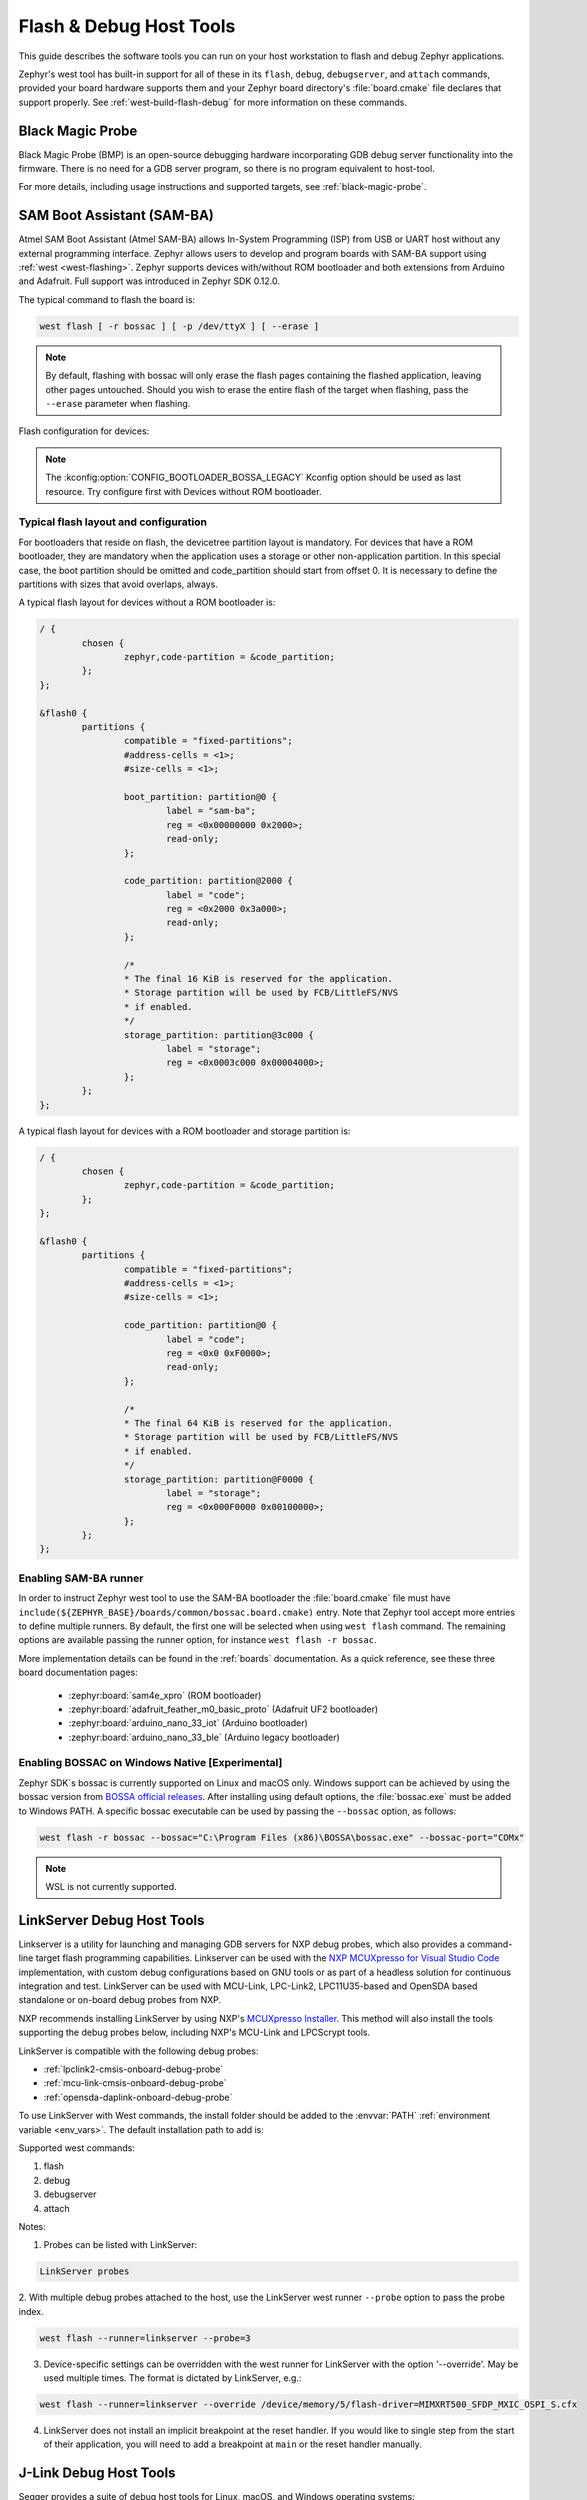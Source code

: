 .. _flash-debug-host-tools:

Flash & Debug Host Tools
########################

This guide describes the software tools you can run on your host workstation to
flash and debug Zephyr applications.

Zephyr's west tool has built-in support for all of these in its ``flash``,
``debug``, ``debugserver``, and ``attach`` commands, provided your board
hardware supports them and your Zephyr board directory's :file:`board.cmake`
file declares that support properly. See :ref:`west-build-flash-debug` for
more information on these commands.

.. _runner_blackmagicprobe:

Black Magic Probe
*****************

Black Magic Probe (BMP) is an open-source debugging hardware incorporating GDB debug
server functionality into the firmware.
There is no need for a GDB server program, so there is no program equivalent
to host-tool.

For more details, including usage instructions and supported targets,
see :ref:`black-magic-probe`.

.. _atmel_sam_ba_bootloader:
.. _runner_bossac:

SAM Boot Assistant (SAM-BA)
***************************

Atmel SAM Boot Assistant (Atmel SAM-BA) allows In-System Programming (ISP)
from USB or UART host without any external programming interface.  Zephyr
allows users to develop and program boards with SAM-BA support using
:ref:`west <west-flashing>`.  Zephyr supports devices with/without ROM
bootloader and both extensions from Arduino and Adafruit. Full support was
introduced in Zephyr SDK 0.12.0.

The typical command to flash the board is:

.. code-block:: console

	west flash [ -r bossac ] [ -p /dev/ttyX ] [ --erase ]

.. note::

    By default, flashing with bossac will only erase the flash pages containing
    the flashed application, leaving other pages untouched. Should you wish to
    erase the entire flash of the target when flashing, pass the ``--erase``
    parameter when flashing.

Flash configuration for devices:

.. tabs::

    .. tab:: With ROM bootloader

        These devices don't need any special configuration.  After building your
        application, just run ``west flash`` to flash the board.

    .. tab:: Without ROM bootloader

        For these devices, the user should:

        1. Define flash partitions required to accommodate the bootloader and
           application image; see :ref:`flash_map_api` for details.
        2. Have board :file:`.defconfig` file with the
           :kconfig:option:`CONFIG_USE_DT_CODE_PARTITION` Kconfig option set to ``y`` to
           instruct the build system to use these partitions for code relocation.
           This option can also be set in ``prj.conf`` or any other Kconfig fragment.
        3. Build and flash the SAM-BA bootloader on the device.

    .. tab:: With compatible SAM-BA bootloader

        For these devices, the user should:

        1. Define flash partitions required to accommodate the bootloader and
           application image; see :ref:`flash_map_api` for details.
        2. Have board :file:`.defconfig` file with the
           :kconfig:option:`CONFIG_BOOTLOADER_BOSSA` Kconfig option set to ``y``.  This will
           automatically select the :kconfig:option:`CONFIG_USE_DT_CODE_PARTITION` Kconfig
           option which instruct the build system to use these partitions for code
           relocation.  The board :file:`.defconfig` file should have
           :kconfig:option:`CONFIG_BOOTLOADER_BOSSA_ARDUINO` ,
           :kconfig:option:`CONFIG_BOOTLOADER_BOSSA_ADAFRUIT_UF2` or the
           :kconfig:option:`CONFIG_BOOTLOADER_BOSSA_LEGACY` Kconfig option set to ``y``
           to select the right compatible SAM-BA bootloader mode.
           These options can also be set in ``prj.conf`` or any other Kconfig fragment.
        3. Build and flash the SAM-BA bootloader on the device.

.. note::

    The :kconfig:option:`CONFIG_BOOTLOADER_BOSSA_LEGACY` Kconfig option should be used
    as last resource.  Try configure first with Devices without ROM bootloader.


Typical flash layout and configuration
--------------------------------------

For bootloaders that reside on flash, the devicetree partition layout is
mandatory.  For devices that have a ROM bootloader, they are mandatory when
the application uses a storage or other non-application partition.  In this
special case, the boot partition should be omitted and code_partition should
start from offset 0.  It is necessary to define the partitions with sizes that
avoid overlaps, always.

A typical flash layout for devices without a ROM bootloader is:

.. code-block:: devicetree

	/ {
		chosen {
			zephyr,code-partition = &code_partition;
		};
	};

	&flash0 {
		partitions {
			compatible = "fixed-partitions";
			#address-cells = <1>;
			#size-cells = <1>;

			boot_partition: partition@0 {
				label = "sam-ba";
				reg = <0x00000000 0x2000>;
				read-only;
			};

			code_partition: partition@2000 {
				label = "code";
				reg = <0x2000 0x3a000>;
				read-only;
			};

			/*
			* The final 16 KiB is reserved for the application.
			* Storage partition will be used by FCB/LittleFS/NVS
			* if enabled.
			*/
			storage_partition: partition@3c000 {
				label = "storage";
				reg = <0x0003c000 0x00004000>;
			};
		};
	};

A typical flash layout for devices with a ROM bootloader and storage
partition is:

.. code-block:: devicetree

	/ {
		chosen {
			zephyr,code-partition = &code_partition;
		};
	};

	&flash0 {
		partitions {
			compatible = "fixed-partitions";
			#address-cells = <1>;
			#size-cells = <1>;

			code_partition: partition@0 {
				label = "code";
				reg = <0x0 0xF0000>;
				read-only;
			};

			/*
			* The final 64 KiB is reserved for the application.
			* Storage partition will be used by FCB/LittleFS/NVS
			* if enabled.
			*/
			storage_partition: partition@F0000 {
				label = "storage";
				reg = <0x000F0000 0x00100000>;
			};
		};
	};


Enabling SAM-BA runner
----------------------

In order to instruct Zephyr west tool to use the SAM-BA bootloader the
:file:`board.cmake` file must have
``include(${ZEPHYR_BASE}/boards/common/bossac.board.cmake)`` entry.  Note that
Zephyr tool accept more entries to define multiple runners.  By default, the
first one will be selected when using ``west flash`` command.  The remaining
options are available passing the runner option, for instance
``west flash -r bossac``.


More implementation details can be found in the :ref:`boards` documentation.
As a quick reference, see these three board documentation pages:

  - :zephyr:board:`sam4e_xpro` (ROM bootloader)
  - :zephyr:board:`adafruit_feather_m0_basic_proto` (Adafruit UF2 bootloader)
  - :zephyr:board:`arduino_nano_33_iot` (Arduino bootloader)
  - :zephyr:board:`arduino_nano_33_ble` (Arduino legacy bootloader)

Enabling BOSSAC on Windows Native [Experimental]
------------------------------------------------

Zephyr SDK´s bossac is currently supported on Linux and macOS only. Windows support
can be achieved by using the bossac version from `BOSSA official releases`_.
After installing using default options, the :file:`bossac.exe` must be added to
Windows PATH. A specific bossac executable can be used by passing the
``--bossac`` option, as follows:

.. code-block:: console

    west flash -r bossac --bossac="C:\Program Files (x86)\BOSSA\bossac.exe" --bossac-port="COMx"

.. note::

   WSL is not currently supported.


.. _linkserver-debug-host-tools:
.. _runner_linkserver:

LinkServer Debug  Host Tools
****************************

Linkserver is a utility for launching and managing GDB servers for NXP debug probes,
which also provides a command-line target flash programming capabilities.
Linkserver can be used with the `NXP MCUXpresso for Visual Studio Code`_ implementation,
with custom debug configurations based on GNU tools or as part of a headless solution
for continuous integration and test. LinkServer can be used with MCU-Link, LPC-Link2,
LPC11U35-based and OpenSDA based standalone or on-board debug probes from NXP.

NXP recommends installing LinkServer by using NXP's `MCUXpresso Installer`_.
This method will also install the tools supporting the debug probes below,
including NXP's MCU-Link and LPCScrypt tools.

LinkServer is compatible with the following debug probes:

- :ref:`lpclink2-cmsis-onboard-debug-probe`
- :ref:`mcu-link-cmsis-onboard-debug-probe`
- :ref:`opensda-daplink-onboard-debug-probe`

To use LinkServer with West commands, the install folder should be added to the
:envvar:`PATH` :ref:`environment variable <env_vars>`.  The default installation
path to add is:

.. tabs::

   .. group-tab:: Linux

      .. code-block:: console

         /usr/local/LinkServer

   .. group-tab:: macOS

      .. code-block:: console

         /Applications/LinkServer_<version>

   .. group-tab:: Windows

      .. code-block:: console

         c:\nxp\LinkServer_<version>

Supported west commands:

1. flash
#. debug
#. debugserver
#. attach

Notes:


1. Probes can be listed with LinkServer:

.. code-block:: console

   LinkServer probes

2. With multiple debug probes attached to the host, use the
LinkServer west runner   ``--probe`` option to pass the probe index.

.. code-block:: console

   west flash --runner=linkserver --probe=3

3. Device-specific settings can be overridden with the west runner for LinkServer with
   the option '--override'. May be used multiple times. The format is dictated
   by LinkServer, e.g.:

.. code-block:: console

   west flash --runner=linkserver --override /device/memory/5/flash-driver=MIMXRT500_SFDP_MXIC_OSPI_S.cfx

4. LinkServer does not install an implicit breakpoint at the reset handler. If
   you would like to single step from the start of their application, you
   will need to add a breakpoint at ``main`` or the reset handler manually.

.. _jlink-debug-host-tools:
.. _runner_jlink:

J-Link Debug Host Tools
***********************

Segger provides a suite of debug host tools for Linux, macOS, and Windows
operating systems:

- J-Link GDB Server: GDB remote debugging
- J-Link Commander: Command-line control and flash programming
- RTT Viewer: RTT terminal input and output
- SystemView: Real-time event visualization and recording

These debug host tools are compatible with the following debug probes:

- :ref:`lpclink2-jlink-onboard-debug-probe`
- :ref:`opensda-jlink-onboard-debug-probe`
- :ref:`mcu-link-jlink-onboard-debug-probe`
- :ref:`jlink-external-debug-probe`
- :ref:`stlink-v21-onboard-debug-probe`

Check if your SoC is listed in `J-Link Supported Devices`_.

Download and install the `J-Link Software and Documentation Pack`_ to get the
J-Link GDB Server and Commander, and to install the associated USB device
drivers. RTT Viewer and SystemView can be downloaded separately, but are not
required.

Note that the J-Link GDB server does not yet support Zephyr RTOS-awareness.

.. _openocd-debug-host-tools:
.. _runner_openocd:

OpenOCD Debug Host Tools
************************

OpenOCD is a community open source project that provides GDB remote debugging
and flash programming support for a wide range of SoCs. A fork that adds Zephyr
RTOS-awareness is included in the Zephyr SDK; otherwise see `Getting OpenOCD`_
for options to download OpenOCD from official repositories.

These debug host tools are compatible with the following debug probes:

- :ref:`opensda-daplink-onboard-debug-probe`
- :ref:`jlink-external-debug-probe`
- :ref:`stlink-v21-onboard-debug-probe`

Check if your SoC is listed in `OpenOCD Supported Devices`_.

.. note:: On Linux, openocd is available though the `Zephyr SDK
   <https://github.com/zephyrproject-rtos/sdk-ng/releases>`_.
   Windows users should use the following steps to install
   openocd:

   - Download openocd for Windows from here: `OpenOCD Windows`_
   - Copy bin and share dirs to ``C:\Program Files\OpenOCD\``
   - Add ``C:\Program Files\OpenOCD\bin`` to 'PATH' environment variable

.. _pyocd-debug-host-tools:
.. _runner_pyocd:

pyOCD Debug Host Tools
**********************

pyOCD is an open source project from Arm that provides GDB remote debugging and
flash programming support for Arm Cortex-M SoCs. It is distributed on PyPi and
installed when you complete the :ref:`gs_python_deps` step in the Getting
Started Guide. pyOCD includes support for Zephyr RTOS-awareness.

These debug host tools are compatible with the following debug probes:

- :ref:`lpclink2-cmsis-onboard-debug-probe`
- :ref:`mcu-link-cmsis-onboard-debug-probe`
- :ref:`opensda-daplink-onboard-debug-probe`
- :ref:`stlink-v21-onboard-debug-probe`

Check if your SoC is listed in `pyOCD Supported Devices`_.

.. _lauterbach-trace32-debug-host-tools:
.. _runner_trace32:

Lauterbach TRACE32 Debug Host Tools
***********************************

`Lauterbach TRACE32`_ is a product line of microprocessor development tools,
debuggers and real-time tracer with support for JTAG, SWD, NEXUS or ETM over
multiple core architectures, including Arm Cortex-A/-R/-M, RISC-V, Xtensa, etc.
Zephyr allows users to develop and program boards with Lauterbach TRACE32
support using :ref:`west <west-flashing>`.

The runner consists of a wrapper around TRACE32 software, and allows a Zephyr
board to execute a custom start-up script (Practice Script) for the different
commands supported, including the ability to pass extra arguments from CMake.
Is up to the board using this runner to define the actions performed on each
command.

Install Lauterbach TRACE32 Software
-----------------------------------

Download Lauterbach TRACE32 software from the `Lauterbach TRACE32 download website`_
(registration required) and follow the installation steps described in
`Lauterbach TRACE32 Installation Guide`_.

Flashing and Debugging
----------------------

Set the :ref:`environment variable <env_vars>` :envvar:`T32_DIR` to the TRACE32
system directory. Then execute ``west flash`` or ``west debug`` commands to
flash or debug the Zephyr application as detailed in :ref:`west-build-flash-debug`.
The ``debug`` command launches TRACE32 GUI to allow debug the Zephyr
application, while the ``flash`` command hides the GUI and perform all
operations in the background.

By default, the ``t32`` runner will launch TRACE32 using the default
configuration file named ``config.t32`` located in the TRACE32 system
directory. To use a different configuration file, supply the argument
``--config CONFIG`` to the runner, for example:

.. code-block:: console

	west flash --config myconfig.t32

For more options, run ``west flash --context -r t32`` to print the usage.

Zephyr RTOS Awareness
---------------------

To enable Zephyr RTOS awareness follow the steps described in
`Lauterbach TRACE32 Zephyr OS Awareness Manual`_.

.. _nxp-s32-debug-host-tools:
.. _runner_nxp_s32dbg:

NXP S32 Debug Probe Host Tools
******************************

:ref:`nxp-s32-debug-probe` is designed to work in conjunction with
`NXP S32 Design Studio for S32 Platform`_.

Download (registration required) NXP S32 Design Studio for S32 Platform and
follow the `S32 Design Studio for S32 Platform Installation User Guide`_ to get
the necessary debug host tools and associated USB device drivers.

Note that Zephyr RTOS-awareness support for the NXP S32 GDB server depends on
the target device. Consult the product release notes for more information.

Supported west commands:

1. debug
#. debugserver
#. attach

Basic usage
-----------

Before starting, add NXP S32 Design Studio installation directory to the system
:ref:`PATH environment variable <env_vars>`. Alternatively, it can be passed to
the runner on each invocation via ``--s32ds-path`` as shown below:

.. tabs::

   .. group-tab:: Linux

      .. code-block:: console

         west debug --s32ds-path=/opt/NXP/S32DS.3.6

   .. group-tab:: Windows

      .. code-block:: console

         west debug --s32ds-path=C:\NXP\S32DS.3.6

If multiple S32 debug probes are connected to the host via USB, the runner will
ask the user to select one via command line prompt before continuing. The
connection string for the probe can be also specified when invoking the runner
via ``--dev-id=<connection-string>``. Consult NXP S32 debug probe user manual
for details on how to construct the connection string. For example, if using a
probe with serial ID ``00:04:9f:00:ca:fe``:

.. code-block:: console

   west debug --dev-id='s32dbg:00:04:9f:00:ca:fe'

It is possible to pass extra options to the debug host tools via ``--tool-opt``.
When executing ``debug`` or ``attach`` commands, the tool options will be passed
to the GDB client only. When executing ``debugserver``, the tool options will be
passed to the GDB server. For example, to load a Zephyr application to SRAM and
afterwards detach the debug session:

.. code-block:: console

   west debug --tool-opt='--batch'

Requirements
------------

- **S32 Design Studio version**: 3.6.0 or newer.
- **S32DebugProbe OS (firmware)**: 1.1.0 or newer.

S32 Debug Probe OS Upgrade Procedure
------------------------------------

Refer to the “Reprogramming S32 Debug Probe Firmware Images” chapter
in the `S32 Debug Probe User Guide`_ to upgrade the OS of the S32DebugProbe.

.. _runner_probe_rs:

probe-rs Debug Host Tools
*************************

probe-rs is an open-source embedded toolkit written in Rust. It provides
out-of-the-box support for a variety of debug probes, including CMSIS-DAP,
ST-Link, SEGGER J-Link, FTDI and built-in USB-JTAG interface on ESP32 devices.

Check `probe-rs Installation`_ for more setup details.

Check if your SoC is listed in `probe-rs Supported Devices`_.

.. _runner_rfp:

Renesas Flash Programmer (RFP) Host Tools
*****************************************

Renesas provides `Renesas Flash Programmer`_ as an official programming tool for Renesas boards
using the Renesas standard boot firmware. It is available as a GUI and CLI.

For boards configured with the ``rfp`` west runner, the RFP CLI can be easily used to flash Zephyr.

Supported west commands:

1. flash

Once downloaded, if ``rfp-cli`` is not placed somewhere in your system PATH, you can pass the location
to ``rfp-cli`` when flashing:

.. code-block:: console

   west flash --rfp-cli ~/Downloads/RFP_CLI_Linux_V31800_x64/linux-x64/rfp-cli

.. _stm32cubeclt-host-tools:
.. _runner_stlink_gdbserver:

STM32CubeCLT Flash & Debug Host Tools
*************************************

STMicroelectronics provides `STM32CubeCLT`_ as an official all-in-one toolset compatible with
Linux |reg|, macOS |reg| and Windows |reg|, allowing the use of STMicroelectronics proprietary
tools within third-party development environments.

It notably provides a GDB debugging server (the *ST-LINK GDB Server*) that can be used to debug
applications on STM32 boards thanks to on-board or external ST-LINK debug probes.

It is compatible with the following debug probes:

- :ref:`stlink-v21-onboard-debug-probe`
- Standalone `ST-LINK-V2`_, `ST-LINK-V3`_, and `STLINK-V3PWR`_ probes

Install STM32CubeCLT
--------------------

The easiest way to get the ST-LINK GDB Server is to install `STM32CubeCLT`_ from STMicroelectronics' website.
A valid email address is needed to receive the downloading link.

Basic usage
-----------

The ST-Link GDB Server can be used through the ``west attach``, ``west debug`` or ``west debugserver`` commands
to debug Zephyr applications.

.. code-block:: console

   west debug --runner stlink_gdbserver

.. note::

   The `STM32CubeProgrammer`_ version contained in the `STM32CubeCLT`_ installation can also be used to flash
   applications. To do so, the dedicated :ref:`STM32CubeProgrammer runner <runner_stm32cubeprogrammer>` should
   be used instead of ``stlink_gdbserver``, as done in the following example:

   .. code-block:: console

      west flash --runner stm32cubeprogrammer

.. _stm32cubeprog-flash-host-tools:
.. _runner_stm32cubeprogrammer:

STM32CubeProgrammer Flash Host Tools
************************************

STMicroelectronics provides `STM32CubeProgrammer`_ (STM32CubeProg) as an official programming tool
for STM32 boards on Linux |reg|, macOS |reg|, and Windows |reg| operating systems.

It provides an easy-to-use and efficient environment for reading, writing, and verifying device memory
through both the debug interface (JTAG and SWD) and the bootloader interface (UART and USB DFU, I2C, SPI, and CAN).

It offers a wide range of features to program STM32 internal memories (such as flash, RAM, and OTP)
as well as external memories.

It also allows option programming and upload, programming content verification, and programming automation
through scripting.

It is delivered in GUI (graphical user interface) and CLI (command-line interface) versions.

It is compatible with the following debug probes:

- :ref:`stlink-v21-onboard-debug-probe`
- :ref:`jlink-external-debug-probe`
- Standalone `ST-LINK-V2`_, `ST-LINK-V3`_, and `STLINK-V3PWR`_ probes

Install STM32CubeProgrammer
---------------------------

The easiest way to get `STM32CubeProgrammer`_ is to download it from STMicroelectronics website.
A valid email address is needed to receive the downloading link.

Alternatively, it can be installed as part of `STM32CubeCLT`_ all-in-one multi-OS command-line toolset
which also includes GDB debugger client and server.

If you have STM32CubeIDE installed on your system, then STM32CubeProg is already present.

Basic usage
-----------

`STM32CubeProgrammer`_ is setup as the default west runner for all active STM32 boards supported by Zephyr.
It can be used through the ``west flash`` command to flash Zephyr applications.

.. code-block:: console

   west flash --runner stm32cubeprogrammer

For advanced usage via the GUI or CLI, check out the `STM32CubeProgrammer User Manual`_.

.. _runner_uf2:

UF2 Uploader
************

The uf2 runner supports flashing some boards using the UF2 (USB Flashing Format).
UF2 is a user-friendly file format designed for drag-and-drop programming via a USB mass storage device.

It relies on the target device entering a special bootloader mode where it appears to the host
as a USB mass storage device.
Once in this mode, the application image can be uploaded by copying a ``.uf2`` file to the
mounted volume.

.. code-block:: console

   west flash --runner uf2

If the UF2 volume is not automatically detected, you may need to manually specify the mount point
using the ``--device`` option:

For more about the UF2 format and its tooling, see `USB Flashing Format (UF2)`_.

.. _J-Link Software and Documentation Pack:
   https://www.segger.com/downloads/jlink/#J-LinkSoftwareAndDocumentationPack

.. _J-Link Supported Devices:
   https://www.segger.com/downloads/supported-devices.php

.. _Getting OpenOCD:
   https://openocd.org/pages/getting-openocd.html

.. _OpenOCD Supported Devices:
   https://github.com/zephyrproject-rtos/openocd/tree/latest/tcl/target

.. _pyOCD Supported Devices:
   https://github.com/pyocd/pyOCD/tree/main/pyocd/target/builtin

.. _OpenOCD Windows:
    https://gnutoolchains.com/arm-eabi/openocd/

.. _Lauterbach TRACE32:
    https://www.lauterbach.com/

.. _Lauterbach TRACE32 download website:
   https://www.lauterbach.com/download_trace32.html

.. _Lauterbach TRACE32 Installation Guide:
   https://www2.lauterbach.com/pdf/installation.pdf

.. _Lauterbach TRACE32 Zephyr OS Awareness Manual:
	https://www2.lauterbach.com/pdf/rtos_zephyr.pdf

.. _BOSSA official releases:
	https://github.com/shumatech/BOSSA/releases

.. _NXP MCUXpresso for Visual Studio Code:
	https://www.nxp.com/design/software/development-software/mcuxpresso-software-and-tools-/mcuxpresso-for-visual-studio-code:MCUXPRESSO-VSC

.. _MCUXpresso Installer:
	https://github.com/nxp-mcuxpresso/vscode-for-mcux/wiki/Dependency-Installation

.. _NXP S32 Design Studio for S32 Platform:
   https://www.nxp.com/design/software/development-software/s32-design-studio-ide/s32-design-studio-for-s32-platform:S32DS-S32PLATFORM

.. _Renesas Flash Programmer:
   https://www.renesas.com/en/software-tool/renesas-flash-programmer-programming-gui

.. _S32 Design Studio for S32 Platform Installation User Guide:
   https://www.nxp.com/webapp/Download?colCode=S32DSIG

.. _S32 Debug Probe User Guide:
   https://www.nxp.com/docs/en/user-guide/S32DBGUG.pdf

.. _probe-rs Installation:
   https://probe.rs/docs/getting-started/installation/

.. _probe-rs Supported Devices:
   https://probe.rs/targets/

.. _STM32CubeCLT:
   https://www.st.com/en/development-tools/stm32cubeclt.html

.. _STM32CubeProgrammer:
   https://www.st.com/en/development-tools/stm32cubeprog.html

.. _STM32CubeProgrammer User Manual:
   https://www.st.com/resource/en/user_manual/um2237-stm32cubeprogrammer-software-description-stmicroelectronics.pdf

.. _ST-LINK-V2:
   https://www.st.com/en/development-tools/st-link-v2.html

.. _ST-LINK-V3:
   https://www.st.com/en/development-tools/stlink-v3set.html

.. _STLINK-V3PWR:
   https://www.st.com/en/development-tools/stlink-v3pwr.html

.. _USB Flashing Format (UF2):
   https://github.com/microsoft/uf2
